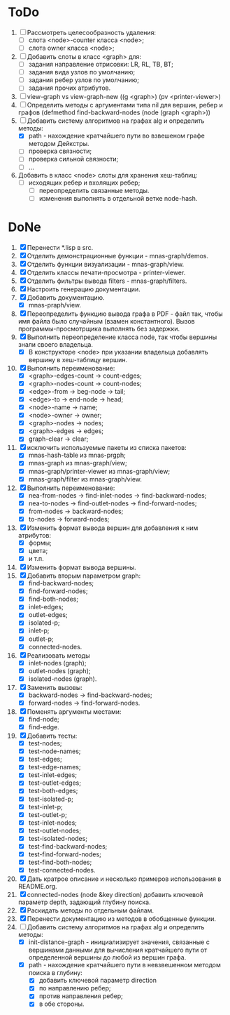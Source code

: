 * ToDo

1. [ ] Рассмотреть целесообразность удаления:
   - [ ] слота <node>-counter класса <node>;
   - [ ] слота owner класса <node>;     
2. [ ] Добавить слоты в класс <graph> для:
   - [ ] задания направление отрисовки: LR, RL, TB, BT;
   - [ ] задания вида узлов по умолчанию; 
   - [ ] задания ребер узлов по умолчанию;
   - [ ] задания прочих атрибутов.
3. [ ] view-graph vs view-graph-new ((g <graph>) (pv <printer-viewer>)
4. [ ] Определить методы с аргументами типа nil для вершин, ребер и
   графов (defmethod find-backward-nodes (node (graph <graph>))
5. [-] Добавить систему алгоритмов на графах alg и определить методы:
   - [X] path - нахождение кратчайшего пути во взвешеном графе методом
     Дейкстры.
   - [ ] проверка связности;
   - [ ] проверка сильной связности;
   - [ ] ...
6. Добавить в класс <node> слоты для хранения хеш-таблиц:
   - [ ] исходящих ребер и вхолящих ребер;
     - [ ] переопределить связанные методы.
     - [ ] изменения выполнять в отдельной ветке node-hash.
       
* DoNe
1. [X] Перенести *.lisp в src.
2. [X] Отделить демонстрационные функции - mnas-graph/demos. 
3. [X] Отделить функции визуализации - mnas-graph/view. 
4. [X] Отделить классы печати-просмотра - printer-viewer.
5. [X] Отделить фильтры вывода filters - mnas-graph/filters. 
6. [X] Настроить генерацию документации.
7. [X] Добавить документацию.
   - [X] mnas-praph/view.
8. [X] Переопределить функцию вывода графа в PDF - файл так, чтобы
   имя файла было случайным (взамен константного). Вызов
   программы-просмотрщика выполнять без задержки.
9. [X] Выполнить переопределение класса node, так чтобы вершины
   знали своего владельца.
   - [X] В конструкторе <node> при указании владельца добавлять
     вершину в хеш-таблицу вершин.
10. [X] Выполнить переименование:
    - [X] <graph>-edges-count -> count-edges;
    - [X] <graph>-nodes-count -> count-nodes;
    - [X] <edge>-from -> beg-node -> tail;
    - [X] <edge>-to   -> end-node -> head;     
    - [X] <node>-name -> name;
    - [X] <node>-owner -> owner;
    - [X] <graph>-nodes -> nodes;
    - [X] <graph>-edges -> edges;
    - [X] graph-clear -> clear;
11. [X] исключить используемые пакеты из списка пакетов:
    - [X] mnas-hash-table из mnas-prgph;
    - [X] mnas-graph из mnas-graph/view; 
    - [X] mnas-graph/printer-viewer из mnas-graph/view; 
    - [X] mnas-graph/filter из mnas-graph/view.      
12. [X] Выполнить переименование:       
    - [X] nea-from-nodes -> find-inlet-nodes  -> find-backward-nodes;
    - [X] nea-to-nodes   -> find-outlet-nodes -> find-forward-nodes;
    - [X] from-nodes -> backward-nodes;
    - [X] to-nodes   -> forward-nodes;      
13. [X] Изменить формат вывода вершин для добавления к ним атрибутов:
    - [X] формы;
    - [X] цвета;
    - [X] и т.п.
14. [X] Изменить формат вывода вершины. 
15. [X] Добавить вторым параметром graph:
    - [X] find-backward-nodes; 
    - [X] find-forward-nodes;
    - [X] find-both-nodes;
    - [X] inlet-edges;
    - [X] outlet-edges;
    - [X] isolated-p;
    - [X] inlet-p;
    - [X] outlet-p;
    - [X] connected-nodes.
16. [X] Реализовать методы
    - [X] inlet-nodes (graph);
    - [X] outlet-nodes (graph);
    - [X] isolated-nodes (graph).
17. [X] Заменить вызовы:
    - [X] backward-nodes -> find-backward-nodes;
    - [X] forward-nodes  -> find-forward-nodes.
18. [X] Поменять аргументы местами:
    - [X] find-node;
    - [X] find-edge.
19. [X] Добавить тесты:
    - [X] test-nodes;
    - [X] test-node-names;
    - [X] test-edges;
    - [X] test-edge-names;
    - [X] test-inlet-edges;
    - [X] test-outlet-edges;
    - [X] test-both-edges;
    - [X] test-isolated-p;
    - [X] test-inlet-p;
    - [X] test-outlet-p;
    - [X] test-inlet-nodes;
    - [X] test-outlet-nodes;
    - [X] test-isolated-nodes;
    - [X] test-find-backward-nodes;
    - [X] test-find-forward-nodes;
    - [X] test-find-both-nodes;
    - [X] test-connected-nodes.
20. [X] Дать кратрое описание и несколько примеров использования в
    README.org.
21. [X] connected-nodes (node &key direction) добавить ключевой
    параметр depth, задающий глубину поиска.
22. [X] Раскидать методы по отдельным файлам. 
23. [X] Перенести документацию из методов в обобщенные функции. 
24. [-] Добавить систему алгоритмов на графах alg и определить методы:
    - [X] init-distance-graph - инициализирует значения, связанные с
      вершинами данными для вычисления кратчайшего пути от определенной
      вершины до любой из вершин графа.
    - [X] path - нахождение кратчайшего пути в невзвешенном методом
      поиска в глубину:
      - [X] добавить ключевой параметр direction
      - [X] по направлению ребер;
      - [X] против направления ребер;
      - [X] в обе стороны.
